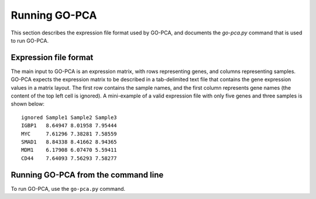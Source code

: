 Running GO-PCA
==============

This section describes the expression file format used by GO-PCA, and documents the `go-pca.py` command that is used to run GO-PCA.

Expression file format
----------------------

The main input to GO-PCA is an expression matrix, with rows representing genes, and columns representing samples. GO-PCA expects the expression matrix to be described in a tab-delimited text file that contains the gene expression values in a matrix layout. The first row contains the sample names, and the first column represents gene names (the content of the top left cell is ignored). A mini-example of a valid expression file with only five genes and three samples is shown below:

::

    ignored Sample1 Sample2 Sample3
    IGBP1   8.64947 8.01958 7.95444
    MYC     7.61296 7.38281 7.58559
    SMAD1   8.84338 8.41662 8.94365
    MDM1    6.17908 6.07470 5.59411
    CD44    7.64093 7.56293 7.58277



Running GO-PCA from the command line
------------------------------------

To run GO-PCA, use the ``go-pca.py`` command.

.. ".. code-block:: bash
    
    go-pca.py -g [gene_file] -a [annotation_file] -t [ontology_file] -e [expression_file] -o [output_file]

.. argparse::
   :ref: gopca.main.get_argument_parser
   :prog: go-pca.py
